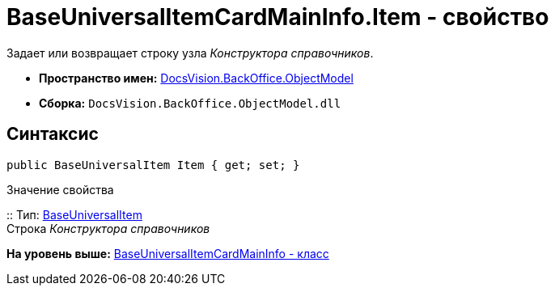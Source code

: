 = BaseUniversalItemCardMainInfo.Item - свойство

Задает или возвращает строку узла [.dfn .term]_Конструктора справочников_.

* [.keyword]*Пространство имен:* xref:ObjectModel_NS.adoc[DocsVision.BackOffice.ObjectModel]
* [.keyword]*Сборка:* [.ph .filepath]`DocsVision.BackOffice.ObjectModel.dll`

== Синтаксис

[source,pre,codeblock,language-csharp]
----
public BaseUniversalItem Item { get; set; }
----

Значение свойства

::
  Тип: xref:BaseUniversalItem_CL.adoc[BaseUniversalItem]
  +
  Строка [.dfn .term]_Конструктора справочников_

*На уровень выше:* xref:../../../../api/DocsVision/BackOffice/ObjectModel/BaseUniversalItemCardMainInfo_CL.adoc[BaseUniversalItemCardMainInfo - класс]

